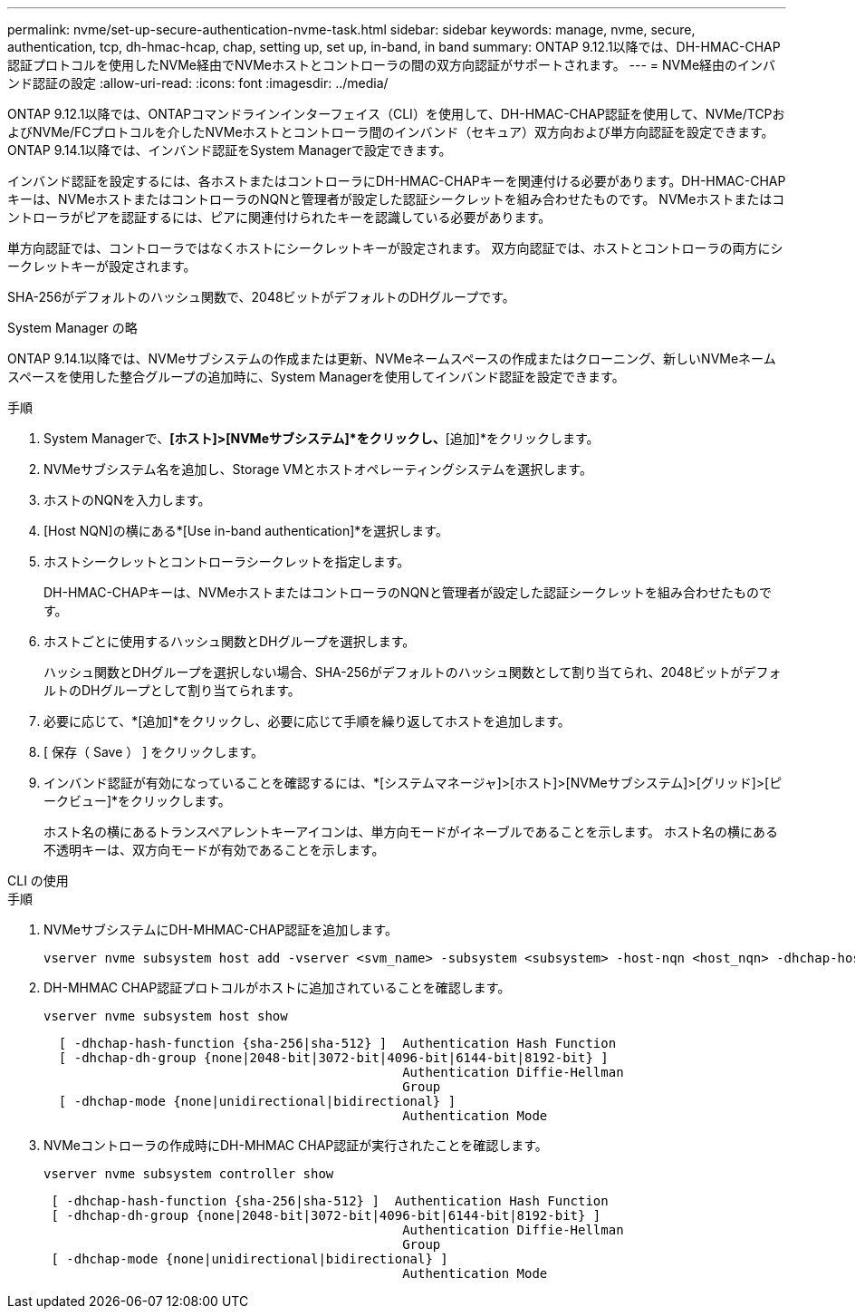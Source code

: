 ---
permalink: nvme/set-up-secure-authentication-nvme-task.html 
sidebar: sidebar 
keywords: manage, nvme, secure, authentication, tcp, dh-hmac-hcap, chap, setting up, set up, in-band, in band 
summary: ONTAP 9.12.1以降では、DH-HMAC-CHAP認証プロトコルを使用したNVMe経由でNVMeホストとコントローラの間の双方向認証がサポートされます。    
---
= NVMe経由のインバンド認証の設定
:allow-uri-read: 
:icons: font
:imagesdir: ../media/


[role="lead"]
ONTAP 9.12.1以降では、ONTAPコマンドラインインターフェイス（CLI）を使用して、DH-HMAC-CHAP認証を使用して、NVMe/TCPおよびNVMe/FCプロトコルを介したNVMeホストとコントローラ間のインバンド（セキュア）双方向および単方向認証を設定できます。  ONTAP 9.14.1以降では、インバンド認証をSystem Managerで設定できます。

インバンド認証を設定するには、各ホストまたはコントローラにDH-HMAC-CHAPキーを関連付ける必要があります。DH-HMAC-CHAPキーは、NVMeホストまたはコントローラのNQNと管理者が設定した認証シークレットを組み合わせたものです。  NVMeホストまたはコントローラがピアを認証するには、ピアに関連付けられたキーを認識している必要があります。

単方向認証では、コントローラではなくホストにシークレットキーが設定されます。  双方向認証では、ホストとコントローラの両方にシークレットキーが設定されます。

SHA-256がデフォルトのハッシュ関数で、2048ビットがデフォルトのDHグループです。

[role="tabbed-block"]
====
.System Manager の略
--
ONTAP 9.14.1以降では、NVMeサブシステムの作成または更新、NVMeネームスペースの作成またはクローニング、新しいNVMeネームスペースを使用した整合グループの追加時に、System Managerを使用してインバンド認証を設定できます。

.手順
. System Managerで、*[ホスト]>[NVMeサブシステム]*をクリックし、*[追加]*をクリックします。
. NVMeサブシステム名を追加し、Storage VMとホストオペレーティングシステムを選択します。
. ホストのNQNを入力します。
. [Host NQN]の横にある*[Use in-band authentication]*を選択します。
. ホストシークレットとコントローラシークレットを指定します。
+
DH-HMAC-CHAPキーは、NVMeホストまたはコントローラのNQNと管理者が設定した認証シークレットを組み合わせたものです。

. ホストごとに使用するハッシュ関数とDHグループを選択します。
+
ハッシュ関数とDHグループを選択しない場合、SHA-256がデフォルトのハッシュ関数として割り当てられ、2048ビットがデフォルトのDHグループとして割り当てられます。

. 必要に応じて、*[追加]*をクリックし、必要に応じて手順を繰り返してホストを追加します。
. [ 保存（ Save ） ] をクリックします。
. インバンド認証が有効になっていることを確認するには、*[システムマネージャ]>[ホスト]>[NVMeサブシステム]>[グリッド]>[ピークビュー]*をクリックします。
+
ホスト名の横にあるトランスペアレントキーアイコンは、単方向モードがイネーブルであることを示します。  ホスト名の横にある不透明キーは、双方向モードが有効であることを示します。



--
.CLI の使用
--
.手順
. NVMeサブシステムにDH-MHMAC-CHAP認証を追加します。
+
[source, cli]
----
vserver nvme subsystem host add -vserver <svm_name> -subsystem <subsystem> -host-nqn <host_nqn> -dhchap-host-secret <authentication_host_secret> -dhchap-controller-secret <authentication_controller_secret> -dhchap-hash-function <sha-256|sha-512> -dhchap-group <none|2048-bit|3072-bit|4096-bit|6144-bit|8192-bit>
----
. DH-MHMAC CHAP認証プロトコルがホストに追加されていることを確認します。
+
[source, cli]
----
vserver nvme subsystem host show
----
+
[listing]
----
  [ -dhchap-hash-function {sha-256|sha-512} ]  Authentication Hash Function
  [ -dhchap-dh-group {none|2048-bit|3072-bit|4096-bit|6144-bit|8192-bit} ]
                                               Authentication Diffie-Hellman
                                               Group
  [ -dhchap-mode {none|unidirectional|bidirectional} ]
                                               Authentication Mode

----
. NVMeコントローラの作成時にDH-MHMAC CHAP認証が実行されたことを確認します。
+
[source, cli]
----
vserver nvme subsystem controller show
----
+
[listing]
----
 [ -dhchap-hash-function {sha-256|sha-512} ]  Authentication Hash Function
 [ -dhchap-dh-group {none|2048-bit|3072-bit|4096-bit|6144-bit|8192-bit} ]
                                               Authentication Diffie-Hellman
                                               Group
 [ -dhchap-mode {none|unidirectional|bidirectional} ]
                                               Authentication Mode
----


--
====